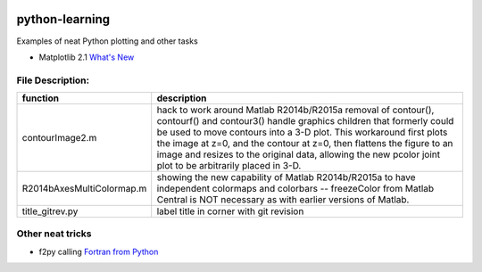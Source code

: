 .. image:: https://travis-ci.org/scivision/python-matlab-examples.svg?branch=master
    :target: https://travis-ci.org/scivision/python-matlab-examples
    
===============
python-learning
===============
Examples of neat Python plotting and other tasks

* Matplotlib 2.1 `What's New <https://matplotlib.org/devdocs/users/whats_new.html#new-in-matplotlib-2-1>`_

File Description:
=================

============================ ================
function                      description
============================ ================
contourImage2.m                 hack to work around Matlab R2014b/R2015a removal of contour(), contourf() and contour3() handle graphics children that formerly could be used to move contours into a 3-D plot. This workaround first plots the image at z=0, and the contour at z=0, then flattens the figure to an image and resizes to the original data, allowing the new pcolor joint plot to be arbitrarily placed in 3-D.
R2014bAxesMultiColormap.m       showing the new capability of Matlab R2014b/R2015a to have independent colormaps and colorbars -- freezeColor from Matlab Central is NOT necessary as with earlier versions of Matlab.
title_gitrev.py                 label title in corner with git revision
============================ ================


Other neat tricks
=================

* f2py calling `Fortran from Python <https://github.com/scivision/f2pyExamples>`_
